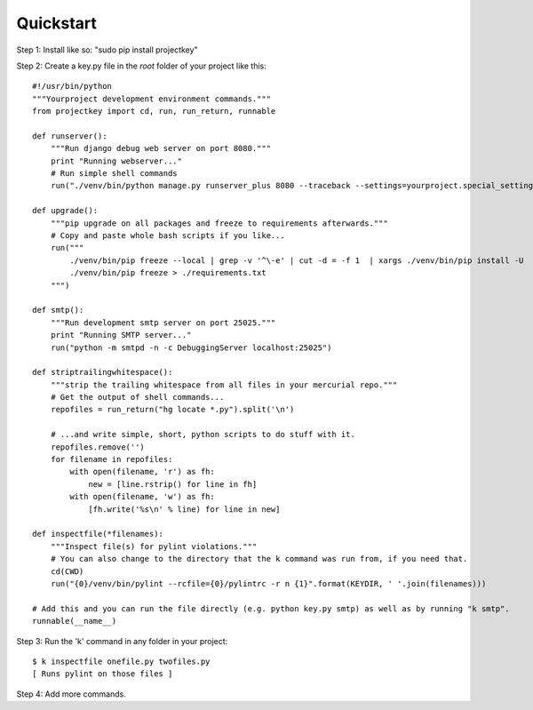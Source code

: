 Quickstart
==========

Step 1: Install like so: "sudo pip install projectkey"

Step 2: Create a key.py file in the *root* folder of your project like this::
    
    #!/usr/bin/python
    """Yourproject development environment commands."""
    from projectkey import cd, run, run_return, runnable
    
    def runserver():
        """Run django debug web server on port 8080."""
        print "Running webserver..."
        # Run simple shell commands
        run("./venv/bin/python manage.py runserver_plus 8080 --traceback --settings=yourproject.special_settings")

    def upgrade():
        """pip upgrade on all packages and freeze to requirements afterwards."""
        # Copy and paste whole bash scripts if you like...
        run("""
            ./venv/bin/pip freeze --local | grep -v '^\-e' | cut -d = -f 1  | xargs ./venv/bin/pip install -U
            ./venv/bin/pip freeze > ./requirements.txt
        """)

    def smtp():
        """Run development smtp server on port 25025."""
        print "Running SMTP server..."
        run("python -m smtpd -n -c DebuggingServer localhost:25025")
    
    def striptrailingwhitespace():
        """strip the trailing whitespace from all files in your mercurial repo."""
        # Get the output of shell commands...
        repofiles = run_return("hg locate *.py").split('\n')
        
        # ...and write simple, short, python scripts to do stuff with it.
        repofiles.remove('')
        for filename in repofiles:
            with open(filename, 'r') as fh:
                new = [line.rstrip() for line in fh]
            with open(filename, 'w') as fh:
                [fh.write('%s\n' % line) for line in new]

    def inspectfile(*filenames):
        """Inspect file(s) for pylint violations."""
        # You can also change to the directory that the k command was run from, if you need that.
        cd(CWD)
        run("{0}/venv/bin/pylint --rcfile={0}/pylintrc -r n {1}".format(KEYDIR, ' '.join(filenames)))
    
    # Add this and you can run the file directly (e.g. python key.py smtp) as well as by running "k smtp".
    runnable(__name__)

Step 3: Run the 'k' command in any folder in your project::

    $ k inspectfile onefile.py twofiles.py
    [ Runs pylint on those files ]

Step 4: Add more commands.